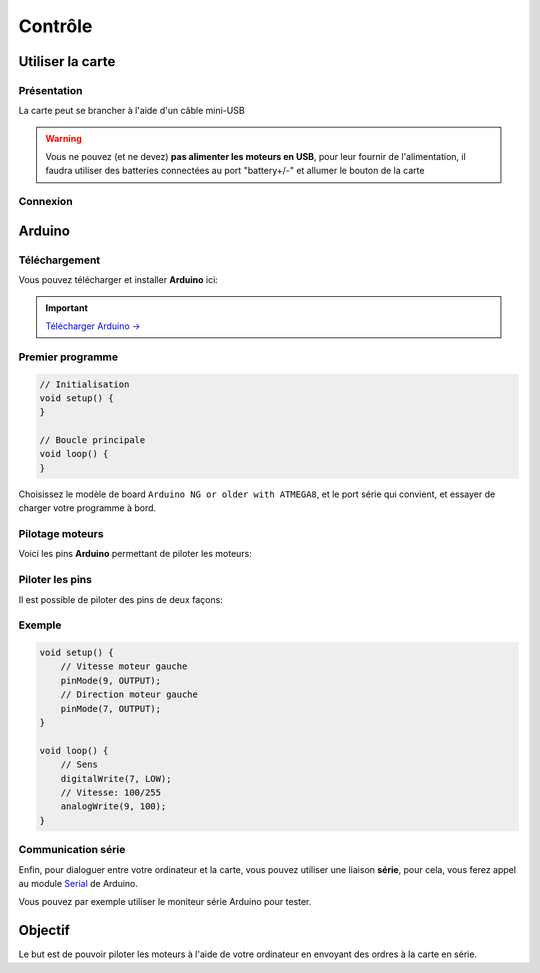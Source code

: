 
.. slide:: middleSlide

Contrôle
========

.. textOnly::
    Maintenant, vous devriez avoir assemblé votre chassis et soudé les
    câbles,

.. slide::

Utiliser la carte
-----------------

Présentation
~~~~~~~~~~~~

La carte peut se brancher à l'aide d'un câble mini-USB

.. warning::
    Vous ne pouvez (et ne devez) **pas alimenter les moteurs en USB**, pour leur fournir
    de l'alimentation, il faudra utiliser des batteries connectées au port "battery+/-"
    et allumer le bouton de la carte

.. slide::

Connexion
~~~~~~~~~

.. textOnly::
    Une fois la carte branchée à votre ordinateur, elle sera reconnue comme un
    périphérique série. Sous Linux, vous découvrirez un pseudo-fichier d'un
    nom du type ``/dev/ttyUSB0``:

.. code-block:: text
    $ ls /dev/ttyUSB*
    /dev/ttyUSB0

.. textOnly::
    Sous windows, vous découvrirez un port **COMx**, ou **x** est un numéro que vous pourrez
    déterminer en observant le gestionnaire de périphérique.

    Testez que la carte est bien reconnue en vérifiant que le périphérique apparaît lors du branchement.

.. slide::

Arduino
-------

Téléchargement
~~~~~~~~~~~~~~

Vous pouvez télécharger et installer **Arduino** ici:

.. important::
    `Télécharger Arduino → <http://arduino.cc/en/Main/Software>`_

.. textOnly::
    Une fois installé et lancé, vous devriez voir cette fenêtre s'ouvrir:

.. discover::
    .. center::
        .. image:: /img/ide.jpg

.. slide::

Premier programme
~~~~~~~~~~~~~~~~~

.. textOnly::
    En guise de premier programme, vous pouvez écrire le strict minimum:

.. code-block:: c

    // Initialisation
    void setup() {
    }

    // Boucle principale
    void loop() {
    }

.. textOnly::
    .. note::
        Arduino est basé sur un compilateur C/C++, cela ne ressemble pas uniquement
        à du C/C++, c'en est!

Choisissez le modèle de board ``Arduino NG or older with ATMEGA8``, et le port
série qui convient, et essayer de charger votre programme à bord.

.. slide::

Pilotage moteurs
~~~~~~~~~~~~~~~~

Voici les pins **Arduino** permettant de piloter les moteurs:

.. discoverList::
    * La pin **9** est la vitesse du moteur gauche
    * La pin **7** est la direction du moteur gauche
    * La pin **10** est la vitesse du moteur droit
    * La pin **8** est la direction du moteur droit

.. slide::

Piloter les pins
~~~~~~~~~~~~~~~~

.. textOnly::
    La fonction ``pinMode()`` permet de définir le "sens" de la pin (entrée
    ou sortie)

Il est possible de piloter des pins de deux façons:

.. discoverList::
    * En binaire, avec ``digitalWrite()``, le niveau est soit bas soit haut
    * En rapport cyclique (sortie "PWM"), avec ``analogWrite()``

.. textOnly::
    Une pin pilotée en rapport cyclique produira un signal à relativement haute
    fréquence (au moins plusieurs centaines de Hz), avec un rapport cyclique, c'est
    à dire un ratio haut/bas défini par le paramètre de ``analogWrite`` entre
    ``0`` et ``255``

.. discover::
    .. center::
        .. image:: /img/pwm.png

.. textOnly::
    N'hésitez pas à lire la documentation officielle:

    * `pinMode() <http://arduino.cc/en/Reference/pinMode>`_
    * `digitalWrite() <http://arduino.cc/en/Reference/digitalWrite>`_
    * `analogWrite() <http://arduino.cc/en/Reference/analogWrite>`_

.. slide::

Exemple
~~~~~~~

.. textOnly::
    Par exemple, voici comment faire tourner les roues de gauche:

.. code-block:: c

    void setup() {
        // Vitesse moteur gauche
        pinMode(9, OUTPUT);
        // Direction moteur gauche
        pinMode(7, OUTPUT);
    }

    void loop() {
        // Sens
        digitalWrite(7, LOW);
        // Vitesse: 100/255
        analogWrite(9, 100);
    }

.. textOnly::
    Ce code fera tourner les roues de gauche de 100/255eme de la puissance
    que l'on peut leur fournir. La direction peut être modifiée à l'aide de la
    pin ``7``.

Communication série
~~~~~~~~~~~~~~~~~~~

Enfin, pour dialoguer entre votre ordinateur et la carte, vous pouvez utiliser
une liaison **série**, pour cela, vous ferez appel au module `Serial <http://arduino.cc/en/Reference/Serial>`_
de Arduino.

Vous pouvez par exemple utiliser le moniteur série Arduino pour tester.

.. slide::

Objectif
--------

Le but est de pouvoir piloter les moteurs à l'aide de votre ordinateur en envoyant
des ordres à la carte en série.

.. discover::
    .. important::
        A vous de jouer!
